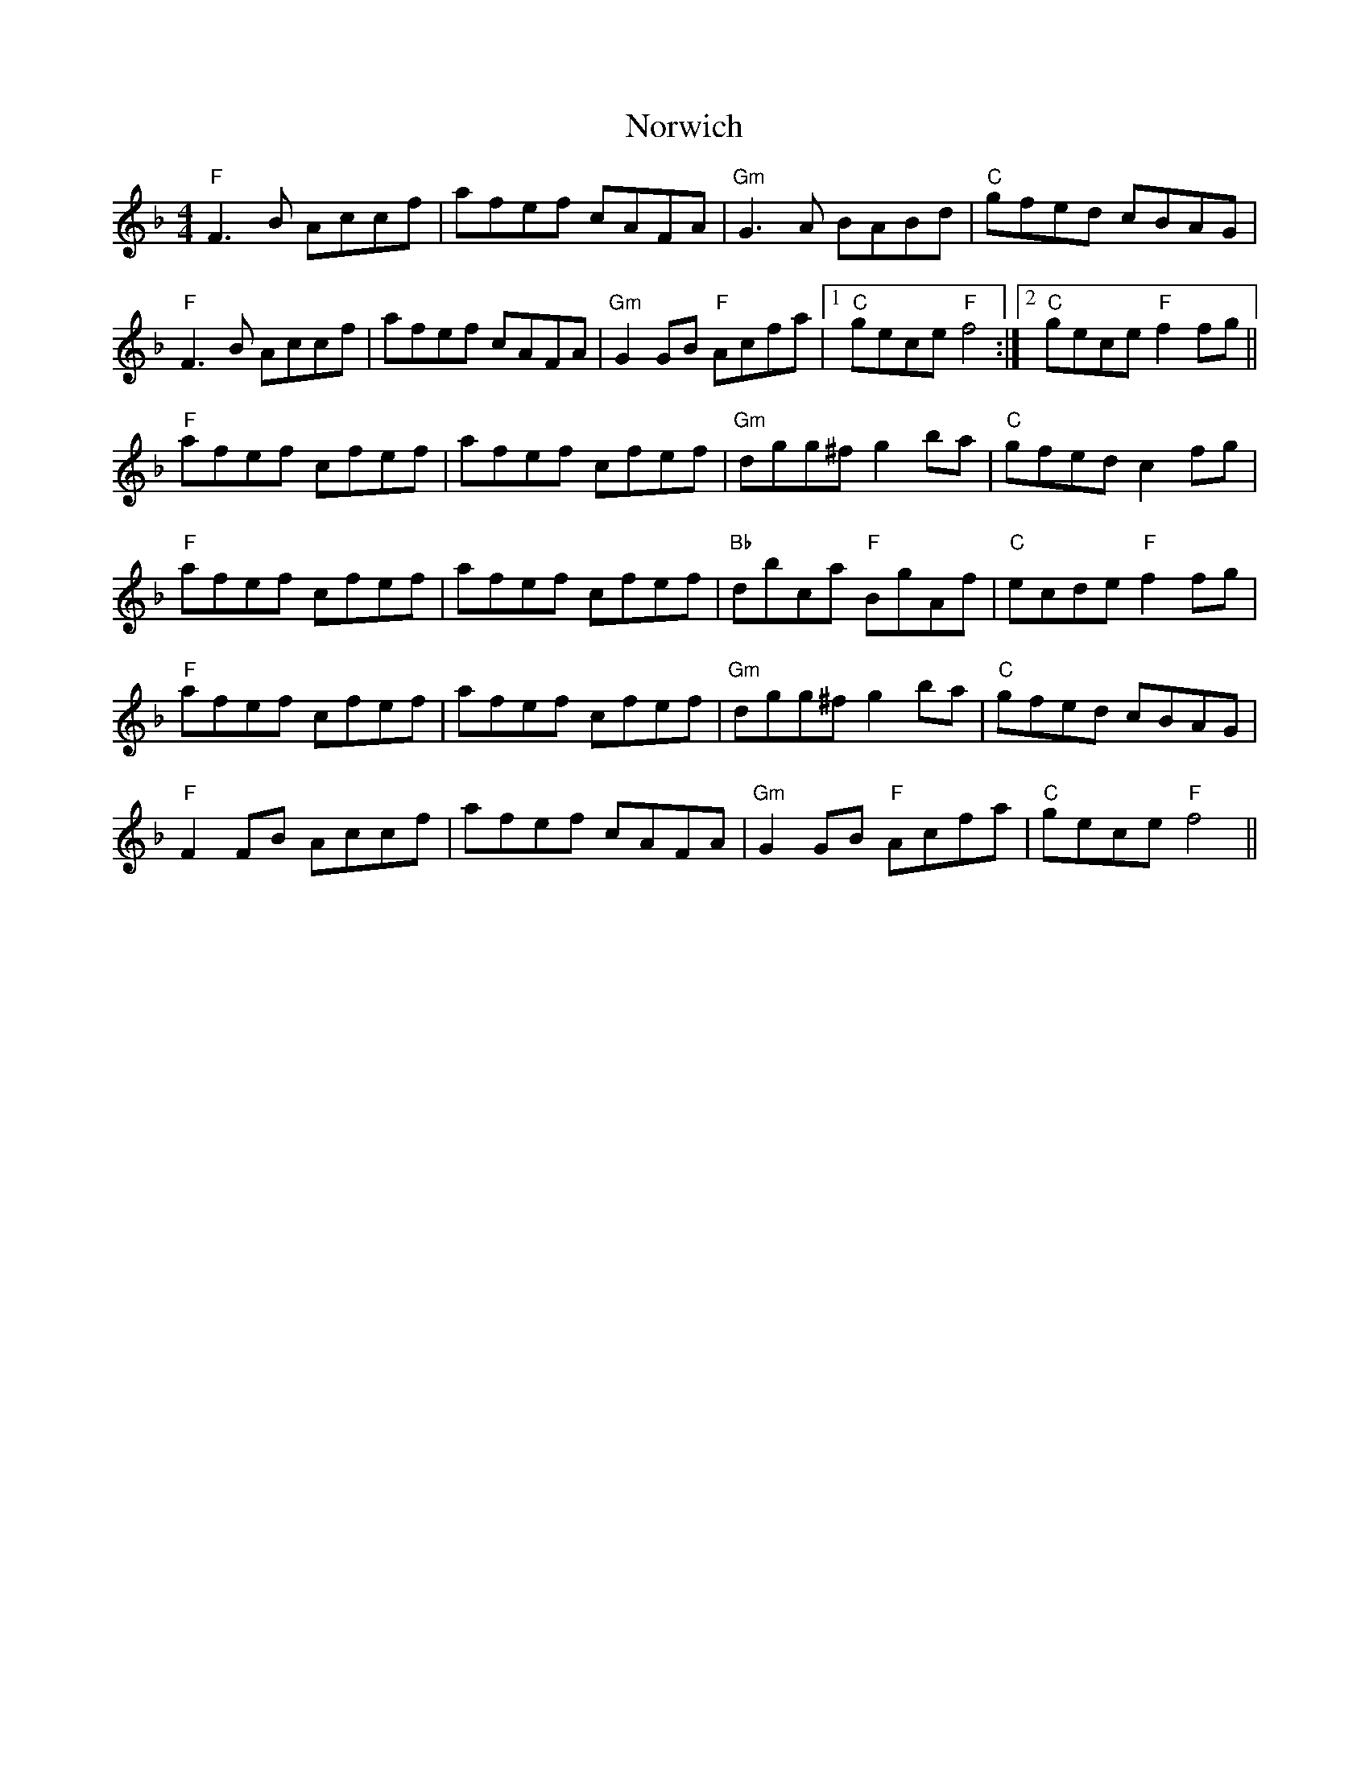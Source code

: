 X: 29671
T: Norwich
R: reel
M: 4/4
K: Fmajor
"F"F3B Accf|afef cAFA|"Gm"G3A BABd|"C"gfed cBAG|
"F"F3B Accf|afef cAFA|"Gm"G2 GB "F"Acfa|1 "C"gece "F"f4:|2 "C"gece "F"f2fg||
"F"afef cfef|afef cfef|"Gm"dgg^f g2ba|"C"gfed c2fg|
"F"afef cfef|afef cfef|"Bb"dbca "F"BgAf|"C"ecde "F"f2fg|
"F"afef cfef|afef cfef|"Gm"dgg^f g2ba|"C"gfed cBAG|
"F"F2FB Accf|afef cAFA|"Gm"G2GB "F"Acfa|"C"gece "F"f4||

